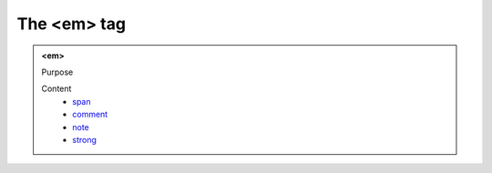 ============
The <em> tag
============
   
.. admonition:: <em>
   
   Purpose


   Content
      - `span <span.html>`__
      - `comment <comment.html>`__
      - `note <note.html>`__
      - `strong <strong.html>`__
